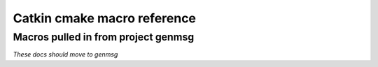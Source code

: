 Catkin cmake macro reference
============================

.. cmake:macro::  install_cmake_infrastructure(projectname [parameters])

   :param projectname: requires the same value as passed to cmake's ``project()``
   :param VERSION: the version in MM.NN.PP format
   :param INCLUDE_DIRS: source-relative path to C/C++ headers
   :param LIBRARIES: names of library targets 
   :param MSG_DIRS: source-relative paths to directories containing messages

   :param PYTHONPATH: source-relative paths to directory containing
      static python code.  A "thunk" will be created to this (source)
      directory from the build directory if :cmake:macro:`enable_python` is called.

   Create buildspace :term:`config-mode infrastructure`.

   This macro does a lot of other stuff.  Clean me up.

   .. rubric:: Example

   ::

     install_cmake_infrastructure(c
       VERSION 0.0.1
       INCLUDE_DIRS include
       LIBRARIES c-one c-two
       MSG_DIRS msg
       )

.. cmake:macro:: enable_python(projectname)

   :param projectname: Name of project, requires same value as passed to cmake ``project()``

   Creates forwarding python :term:`pkgutil` infrastructure that "points"
   from the part of the build directory that holds :term:`generated
   code` (python) back to the source directories that hold
   :term:`static code`.


Macros pulled in from project genmsg
^^^^^^^^^^^^^^^^^^^^^^^^^^^^^^^^^^^^

*These docs should move to genmsg*

.. cmake:macro:: generate_messages([parameters])

   :param optional DEPENDENCIES: names of projects that the messages in this
      package depend on.  

   :param optional LANGS: generate messages for these languages.
      This will fail if you specify messages that catkin doesn't know
      about.  More appropriate use: to prevent generation for certain
      languages.

   This is actually defined in package ``genmsg``, should be documented there.


.. cmake:macro:: add_message_files(...)

   :param path DIRECTORY: source-relative path to directory containing messages
   :param list FILES: paths to files relative to ``DIRECTORY`` parameter



